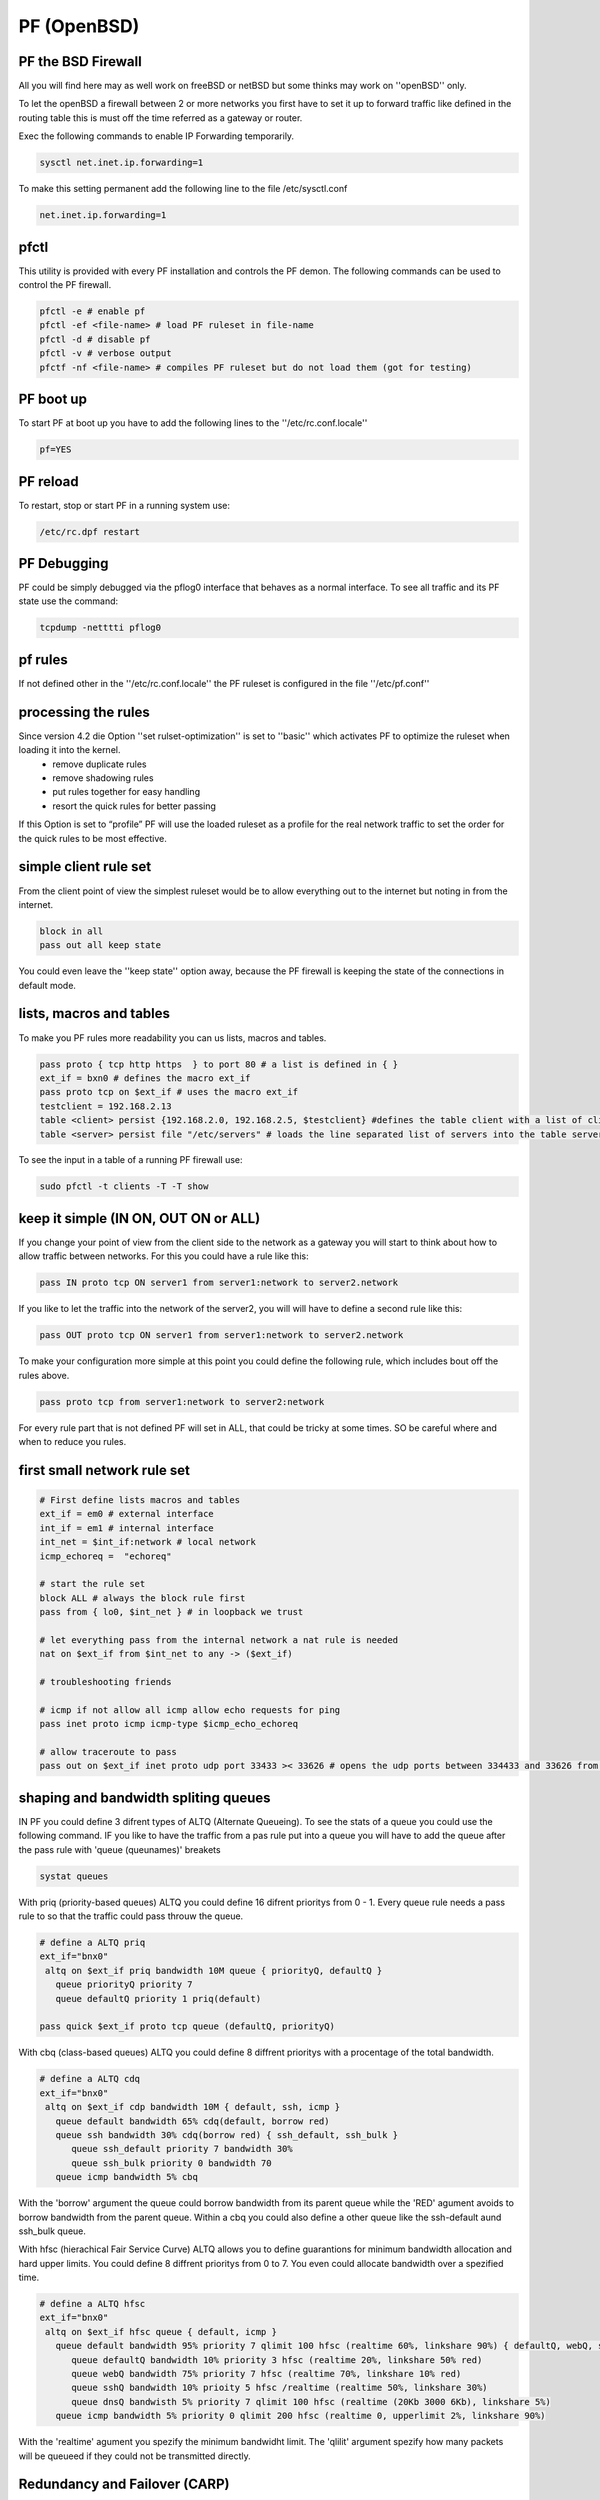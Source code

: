 ############
PF (OpenBSD)
############

PF the BSD Firewall 
====================

All you will find here may as well work on freeBSD or netBSD but some thinks may work on ''openBSD''  only.

To let the openBSD a firewall between 2 or more networks you first have to set it up to forward traffic like defined in the routing table this is must off the time referred  as a gateway or router. 

Exec the following commands to enable IP Forwarding temporarily.

.. code-block:: bash

 sysctl net.inet.ip.forwarding=1

To make this setting permanent add the following line to the file /etc/sysctl.conf

.. code-block:: bash

 net.inet.ip.forwarding=1


pfctl 
=====

This utility is provided with every PF installation and controls the PF demon. The following commands can be used to control the PF firewall.

.. code-block:: bash

 pfctl -e # enable pf
 pfctl -ef <file-name> # load PF ruleset in file-name
 pfctl -d # disable pf
 pfctl -v # verbose output
 pfctf -nf <file-name> # compiles PF ruleset but do not load them (got for testing)

PF boot up 
==========

To start PF at boot up you have to add the following lines to the ''/etc/rc.conf.locale''

.. code-block:: bash

 pf=YES

PF reload 
==========

To restart, stop or start PF in a running system use:

.. code-block:: bash
 
 /etc/rc.dpf restart

PF Debugging 
============

PF could be simply debugged via the pflog0 interface that behaves as a normal interface. To see all traffic and its PF state use the command:

.. code-block:: bash
 
 tcpdump -netttti pflog0 
 
pf rules 
========

If not defined other in the ''/etc/rc.conf.locale'' the PF ruleset is configured in the file ''/etc/pf.conf'' 

processing the rules 
====================

Since version 4.2 die Option ''set rulset-optimization'' is set to ''basic'' which activates PF to optimize the ruleset when loading it into the kernel. 
 * remove duplicate rules
 * remove shadowing rules
 * put rules together for easy handling
 * resort the quick rules for better passing
If this Option is set to “profile” PF will use the loaded ruleset as a profile for the real network traffic to set the order for the quick rules to be most effective. 

simple client rule set
======================

From the client point of view the simplest ruleset would be to allow everything out to the internet but noting in from the internet.

.. code-block:: bash

 block in all
 pass out all keep state

You could even leave the ''keep state'' option away, because the PF firewall is keeping the state of the connections in default mode.

lists, macros and tables 
========================

To make you PF rules more readability you can us lists, macros and tables. 

.. code-block:: bash

 pass proto { tcp http https  } to port 80 # a list is defined in { } 
 ext_if = bxn0 # defines the macro ext_if 
 pass proto tcp on $ext_if # uses the macro ext_if
 testclient = 192.168.2.13
 table <client> persist {192.168.2.0, 192.168.2.5, $testclient} #defines the table client with a list of clients
 table <server> persist file "/etc/servers" # loads the line separated list of servers into the table server

To see the input in a table of a running PF firewall use:

.. code-block:: bash

 sudo pfctl -t clients -T -T show

keep it simple (IN ON, OUT ON or ALL) 
=====================================

If you change your point of view from the client side to the network as a gateway you will start to think about how to allow traffic between networks. For this you could have a rule like this:

.. code-block:: bash

 pass IN proto tcp ON server1 from server1:network to server2.network

If you like to let the traffic into the network of the server2, you will will have to define a second rule like this:

.. code-block:: bash

 pass OUT proto tcp ON server1 from server1:network to server2.network

To make your configuration more simple at this point you could define the following rule, which includes bout off the rules above.

.. code-block:: bash
 
 pass proto tcp from server1:network to server2:network

For every rule part that is not defined PF will set in ALL, that could be tricky at some times. SO be careful where and when to reduce you rules.

first small network rule set 
=============================

.. code-block:: bash

 # First define lists macros and tables
 ext_if = em0 # external interface
 int_if = em1 # internal interface
 int_net = $int_if:network # local network
 icmp_echoreq =  "echoreq"

 # start the rule set 
 block ALL # always the block rule first
 pass from { lo0, $int_net } # in loopback we trust
 
 # let everything pass from the internal network a nat rule is needed
 nat on $ext_if from $int_net to any -> ($ext_if)

 # troubleshooting friends

 # icmp if not allow all icmp allow echo requests for ping
 pass inet proto icmp icmp-type $icmp_echo_echoreq

 # allow traceroute to pass
 pass out on $ext_if inet proto udp port 33433 >< 33626 # opens the udp ports between 334433 and 33626 from the local network

shaping and bandwidth spliting queues 
=====================================

IN PF you could define 3 difrent types of ALTQ (Alternate Queueing). To see the stats of a queue you could use the following command. IF you like to have the traffic from a pas rule put into a queue you will have to add the queue after the pass rule with 'queue (queunames)' breakets

.. code-block:: bash

 systat queues

With priq (priority-based queues) ALTQ you could define 16 difrent prioritys from 0 - 1. Every queue rule needs a pass rule to so that the traffic could pass throuw the queue.

.. code-block:: bash

 # define a ALTQ priq
 ext_if="bnx0"
  altq on $ext_if priq bandwidth 10M queue { priorityQ, defaultQ }
    queue priorityQ priority 7
    queue defaultQ priority 1 priq(default)

 pass quick $ext_if proto tcp queue (defaultQ, priorityQ) 

With cbq (class-based queues) ALTQ you could define 8 diffrent prioritys with a procentage of the total bandwidth.

.. code-block:: bash

 # define a ALTQ cdq
 ext_if="bnx0"
  altq on $ext_if cdp bandwidth 10M { default, ssh, icmp }
    queue default bandwidth 65% cdq(default, borrow red)
    queue ssh bandwidth 30% cdq(borrow red) { ssh_default, ssh_bulk }
       queue ssh_default priority 7 bandwidth 30%
       queue ssh_bulk priority 0 bandwidth 70
    queue icmp bandwidth 5% cbq

With the 'borrow' argument the queue could borrow bandwidth from its parent queue while the 'RED' agument avoids  to borrow bandwidth from the parent queue.  Within a cbq you could also define a other queue like the ssh-default aund ssh_bulk queue.

With hfsc (hierachical Fair Service Curve) ALTQ allows you to define guarantions for minimum bandwidth allocation and hard upper limits. You could define 8 diffrent prioritys from 0 to 7. You even could allocate bandwidth over a spezified time.

.. code-block:: bash

 # define a ALTQ hfsc
 ext_if="bnx0"
  altq on $ext_if hfsc queue { default, icmp }
    queue default bandwidth 95% priority 7 qlimit 100 hfsc (realtime 60%, linkshare 90%) { defaultQ, webQ, sshQ, dnsQ }
       queue defaultQ bandwidth 10% priority 3 hfsc (realtime 20%, linkshare 50% red)
       queue webQ bandwidth 75% priority 7 hfsc (realtime 70%, linkshare 10% red)
       queue sshQ bandwidth 10% prioity 5 hfsc /realtime (realtime 50%, linkshare 30%)
       queue dnsQ bandwisth 5% priority 7 qlimit 100 hfsc (realtime (20Kb 3000 6Kb), linkshare 5%)
    queue icmp bandwidth 5% priority 0 qlimit 200 hfsc (realtime 0, upperlimit 2%, linkshare 90%)

With the 'realtime' agument you spezify the minimum bandwidht limit. The 'qlilit' argument spezify how many packets will be queueed if they could not be transmitted directly. 


Redundancy and Failover (CARP) 
==============================

The Common Address Redundancy Protocol (CARP) is open source and under the openbsd license it was developed as an alternative to the HSRP (Hot Standby Router Protocol) RFC 2281 from Cisco and the VRRP (Virtual Router Redundancy Protokol) RFC 3768 from Nikia.

The main funktion of the CARP protocol is to allow tow or more systms to be in charge for the same ip address and share it or to automaticaly take it over. If CARP is in active passive mode, the avtice maschine ist called the master and all passive maschines are called backup.

The CARP protocol like the HSRP and the VRRP protocol, is a multicast protocol. CARp and HSRP usees the mulitcast address asiend be IANA 224.0.0.18 to exchange there informations. This makes it extremly risky to not set a password for the carp comunication for hte security point of view. 

To exchange the pf states (mostly TCP states) the tool pfsync is needed. This allowes all systems to handel active connections correctly. The main disadvatage of pfsync is that its traffic is not authentified or encrypted. So the best way to use pfsec is to use dedicated ports and connect them over a cross over cable or use a host to host vpn to encrypt the traffic beetween the firewalls. Any way you shall not use the same IP frame used for your internal or external networks for the pfsync connection so that this inforamtions are not exchanged be mistake over the wrong interface.

To be able to use CARP with OpenBSD you will have to enable the following sysctl values.

.. code-block:: bash

 sysctl net.inet.carp.allow=1

To enable it over an reboot you will have to enable it in the /etc/sysctl.conf.

.. code-block:: bash

 net.inet.carp.allow=1

Passiv Active Mode 
==================

Here we are going to set up a active firewall and a identical secound firewall that should take over if the active firewall failes. The take over will work with no interuption of the active connection and no noticeable downtime.

IF you do not have a console based access to each maschine you should first of all assign a IP address to each interface that is not the virtual CARP IP. Otherweath you could could never know to with maschine you are connected and allows only get accesss to the maschie that is the avtice on in the CARP group and holds the virtual CARP IP.

For the following exaples we assume that we have the internal IP frame 192.168.0/24 and the external IP Frame 10.10.10/24. We will configure the IPs 192.168.0.1 as the internal CARP address and the IPs 10.10.10.1 as the external CARP address. To be able to communicate with the maschines we will give the active firewall the IP 192.168.0.2 and the passiv maschine the IP 192.168.0.3. The external interface we will just give an CARP IP to share between each other. For the pfsync connection we will configure 2 more Interfaces with the IPs 172.16.0.1/30 and 172.16.0.2/30. 

Setup pysikal internal interfaces 
=================================

To set up the IPs for the internal physikal interface add the following line in a file named /etc/hostname.<interface_name> with your faviried editor.  

.. code-block:: bash

 zile /etc/hostname.bnx1
 up description external interface
 zile /etc/hostname.bnx2
 192.168.0.2/24 description internal communication 
 
On the other maschien we do the same with the other ip

.. code-block:: bash

 zile /etc/hostname.bnx1
 up description external interface
 zile /etc/hostname.bnx2
 192.168.0.3/24 description internal communication 
 

To activate the interface execute the following command on both maschienes.

.. code-block:: bash

 /etc/netstart 

If you do not specify the interface name all interfaces will be configured as discribed in the /etc/hostname.* files.  You could also configure all interfaces via the ifconfig command but then the configration will be lost after an reboot.

Setup the CARP virtual interfaces 
=================================

A CARP interface is configured like other interfaces in /etc/hostname.carp<nummer>. It has needed parameters and optional parameters.

 * vhid (virtual host ID) hast to unique within the network broadcast domain. It is needed to identify the interfaces that shared the virtual IP address.
 * advbase This is the internal clock pulse generator of the carp connection. Eeach carp memebr sends its helo paket after this counter. The default value is 1. 
 * advskew This Parameter should be set for each backup. It is added to the advbase parameter so that the backend sends its helo packets slower then the master maschine. For this it also indicates how much less perferred a maschine is to take ofer the master. The higher the value the less likely it is that the maschien takes over the master state. The default value of this parameter is 0.
 * pass This specifies a password that if set is needed for all CARP interfaces that have the same vhid

With all this parameters the external and internal carp interface could be configured like this.

.. code-block:: bash

 zile /etc/hostname.carp1 
 10.10.10.1/24 vhid 2 advskew 20 carpdev bnx1  pass ppppp
 description external carp master
 zile /etc/hostname.carp2 
 192.168.0.1/24 vhid 1 advskew 20 carpdev bnx2 pass PPPPP
 description internal carp master

 zile /etc/hostname.carp1 
 10.10.10.1/24 vhid 2 advskew 120 carpdev bnx1 pass ppppp
 description external carp backup
 zile /etc/hostanme.carp2 
 192.168.0.1/24 vhid 1 advskew 120 carpdev bnx2 pass PPPPP
 description internal carp backup

To up this interfaces we need again to execute the command /etc/netstart

With this config the master is sending ist helo pakets each 1,20 secounds and the backend is sending the helo packet every 2,20 secounds.

State Synchronization (pfsync) 
==============================

To have a pf state-table synchronization, you will only need to configure a pysikal interface and a virtual pfsync interface to have the state synchronisation in openbsd, since pfsync is an virtual network interface.

.. code-block:: bash

 zile /etc/hostname.bnx0
 172.16.0.1/30
 description pysical sync interface
 zile /etc/hostname.pfsync0
 up syncdev bnx0 syncpeer 172.16.0.1

If you put a syncpeer option in the syncdev configuration the sync device will only exapte traffic from this ip and send the sync traffic to this IP. BUt this is only possible if you have only 1 backup maschie in your carp group. A other way to protect your sync traffic if to create a ipsec tunnel between the servers and run the sync traffic over it.

PF Rule Set 
============

Last but not least you will need a pf ruleset to be able to allow the traffic betweenn the interfaces.
